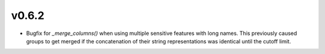 v0.6.2
======

* Bugfix for `_merge_columns()` when using multiple sensitive features with
  long names. This previously caused groups to get merged if the concatenation
  of their string representations was identical until the cutoff limit.

